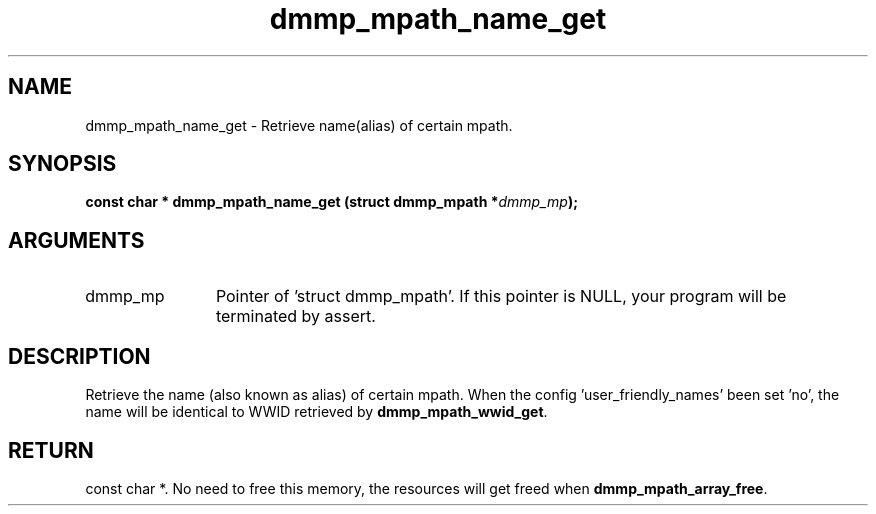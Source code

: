 .TH "dmmp_mpath_name_get" 3 "dmmp_mpath_name_get" "March 2018" "Device Mapper Multipath API - libdmmp Manual" 
.SH NAME
dmmp_mpath_name_get \- Retrieve name(alias) of certain mpath.
.SH SYNOPSIS
.B "const char *" dmmp_mpath_name_get
.BI "(struct dmmp_mpath *" dmmp_mp ");"
.SH ARGUMENTS
.IP "dmmp_mp" 12
Pointer of 'struct dmmp_mpath'.
If this pointer is NULL, your program will be terminated by assert.
.SH "DESCRIPTION"

Retrieve the name (also known as alias) of certain mpath.
When the config 'user_friendly_names' been set 'no', the name will be
identical to WWID retrieved by \fBdmmp_mpath_wwid_get\fP.
.SH "RETURN"
const char *. No need to free this memory, the resources will get
freed when \fBdmmp_mpath_array_free\fP.

